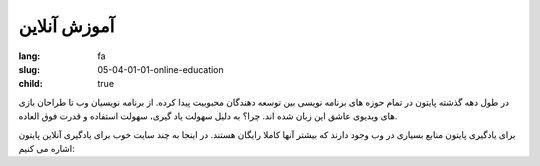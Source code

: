 آموزش آنلاین
############

:lang: fa
:slug: 05-04-01-01-online-education
:child: true

در طول دهه گذشته پایتون در تمام حوزه های برنامه نویسی بین توسعه دهندگان محبوبیت پیدا کرده. از برنامه نویسیان وب تا طراحان بازی های ویدیوی عاشق این زبان شده اند. چرا؟ به دلیل سهولت یاد گیری، سهولت استفاده و قدرت فوق العاده.

برای یادگیری پایتون منابع بسیاری در وب وجود دارند که بیشتر آنها کاملا رایگان هستند. در اینجا به چند سایت خوب برای یادگیری آنلاین پایتون اشاره می کنیم:
